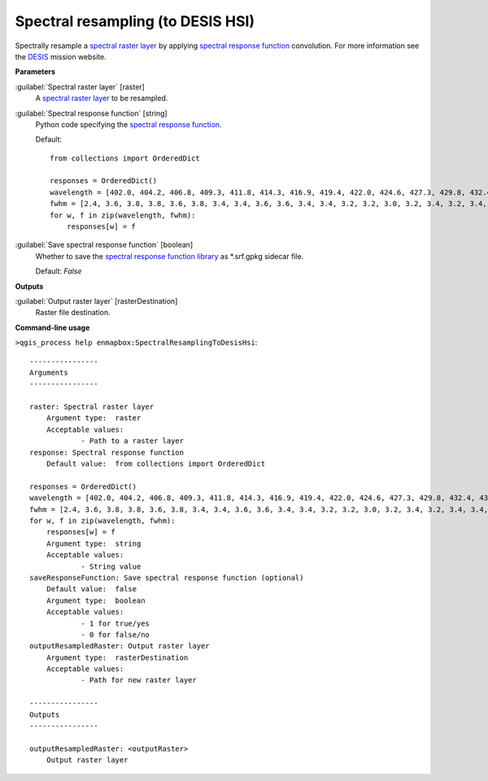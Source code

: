 .. _Spectral resampling (to DESIS HSI):

**********************************
Spectral resampling (to DESIS HSI)
**********************************

Spectrally resample a `spectral raster layer <https://enmap-box.readthedocs.io/en/latest/general/glossary.html#term-spectral-raster-layer>`_ by applying `spectral response function <https://enmap-box.readthedocs.io/en/latest/general/glossary.html#term-spectral-response-function>`_ convolution.
For more information see the `DESIS <https://www.dlr.de/eoc/desktopdefault.aspx/tabid-13618/23664_read-54267/>`_ mission website.

**Parameters**


:guilabel:`Spectral raster layer` [raster]
    A `spectral raster layer <https://enmap-box.readthedocs.io/en/latest/general/glossary.html#term-spectral-raster-layer>`_ to be resampled.


:guilabel:`Spectral response function` [string]
    Python code specifying the `spectral response function <https://enmap-box.readthedocs.io/en/latest/general/glossary.html#term-spectral-response-function>`_.

    Default::

        from collections import OrderedDict
        
        responses = OrderedDict()
        wavelength = [402.0, 404.2, 406.8, 409.3, 411.8, 414.3, 416.9, 419.4, 422.0, 424.6, 427.3, 429.8, 432.4, 434.9, 437.5, 439.9, 442.5, 445.1, 447.8, 450.3, 452.9, 455.6, 458.2, 460.7, 463.3, 465.8, 468.3, 470.7, 473.4, 475.9, 478.5, 481.3, 483.8, 486.4, 489.0, 491.6, 494.0, 496.5, 499.2, 501.8, 504.3, 506.9, 509.5, 512.2, 514.7, 517.2, 519.6, 522.2, 524.7, 527.3, 529.7, 532.3, 534.9, 537.5, 540.2, 542.7, 545.2, 547.7, 550.3, 552.9, 555.5, 558.1, 560.6, 563.2, 565.8, 568.4, 571.0, 573.5, 576.1, 578.6, 581.1, 583.7, 586.3, 588.8, 591.3, 594.0, 596.6, 599.1, 601.6, 604.2, 606.8, 609.2, 611.8, 614.3, 616.9, 619.5, 622.1, 624.7, 627.2, 629.7, 632.2, 634.7, 637.2, 639.8, 642.3, 644.9, 647.5, 650.0, 652.6, 655.2, 657.7, 660.2, 662.8, 665.3, 667.9, 670.5, 673.1, 675.8, 678.4, 680.9, 683.5, 685.9, 688.4, 690.9, 693.5, 696.2, 698.8, 701.5, 703.9, 706.7, 709.4, 711.8, 714.0, 716.4, 718.9, 721.6, 724.2, 726.9, 729.4, 732.1, 734.4, 736.9, 739.5, 742.0, 744.5, 747.2, 749.7, 752.3, 755.2, 757.7, 760.3, 763.0, 765.0, 767.5, 770.3, 772.7, 775.4, 778.0, 780.5, 783.0, 785.6, 788.2, 790.6, 793.1, 795.9, 798.4, 801.2, 804.0, 806.7, 809.1, 811.7, 814.3, 816.9, 819.8, 822.8, 824.2, 827.2, 829.2, 832.2, 834.9, 836.7, 840.1, 842.0, 844.7, 847.7, 850.0, 852.4, 855.4, 857.9, 860.3, 862.9, 865.4, 868.0, 870.6, 873.2, 875.8, 878.8, 881.5, 883.1, 885.3, 888.1, 890.9, 894.1, 896.0, 898.3, 901.2, 903.7, 906.0, 908.7, 911.6, 914.8, 916.6, 918.4, 921.0, 923.9, 927.1, 929.6, 931.9, 934.5, 937.3, 939.4, 942.0, 944.7, 947.3, 949.6, 951.9, 954.2, 957.3, 959.6, 962.3, 965.5, 968.1, 970.4, 972.9, 976.0, 978.7, 980.0, 981.9, 984.8, 988.9, 991.6, 993.1, 995.6, 997.9, 999.5]
        fwhm = [2.4, 3.6, 3.8, 3.8, 3.6, 3.8, 3.4, 3.4, 3.6, 3.6, 3.4, 3.4, 3.2, 3.2, 3.0, 3.2, 3.4, 3.2, 3.4, 3.4, 3.4, 3.6, 3.4, 3.4, 3.2, 3.2, 3.4, 3.2, 3.2, 3.4, 3.4, 3.4, 3.2, 3.2, 3.2, 3.2, 3.2, 3.2, 3.4, 3.4, 3.4, 3.6, 3.6, 3.4, 3.4, 3.4, 3.4, 3.4, 3.4, 3.6, 3.4, 3.4, 3.6, 3.6, 3.4, 3.4, 3.6, 3.6, 3.6, 3.4, 3.4, 3.4, 3.6, 3.6, 3.6, 3.6, 3.6, 3.6, 3.4, 3.4, 3.4, 3.4, 3.6, 3.6, 3.6, 3.6, 3.6, 3.4, 3.6, 3.6, 3.4, 3.4, 3.6, 3.4, 3.4, 3.4, 3.4, 3.4, 3.4, 3.4, 3.2, 3.4, 3.4, 3.4, 3.4, 3.6, 3.6, 3.4, 3.6, 3.4, 3.4, 3.4, 3.4, 3.4, 3.4, 3.4, 3.6, 3.6, 3.4, 3.4, 3.4, 3.4, 3.2, 3.4, 3.4, 3.4, 3.6, 3.6, 3.8, 3.6, 3.6, 4.0, 4.0, 3.8, 3.4, 3.4, 3.6, 3.4, 3.4, 3.2, 3.2, 3.4, 3.4, 3.2, 3.4, 3.4, 3.4, 3.4, 3.6, 3.4, 3.4, 3.6, 3.0, 3.4, 3.4, 3.4, 3.4, 3.6, 3.2, 3.4, 3.2, 3.4, 3.2, 3.4, 3.4, 3.4, 3.2, 3.0, 3.0, 3.0, 3.0, 3.0, 3.2, 3.6, 3.2, 3.0, 3.6, 2.8, 3.6, 2.6, 3.0, 3.4, 2.8, 3.4, 3.4, 3.0, 3.2, 3.2, 3.2, 3.0, 3.4, 3.2, 3.4, 3.4, 3.4, 3.6, 4.0, 3.0, 3.0, 3.4, 3.6, 3.6, 3.6, 3.2, 3.2, 3.6, 3.6, 3.0, 4.0, 4.0, 3.8, 3.0, 3.6, 4.0, 3.6, 3.4, 3.4, 3.2, 3.8, 3.4, 3.2, 3.8, 3.6, 3.6, 3.6, 3.0, 3.6, 3.4, 3.4, 3.4, 3.6, 3.8, 3.6, 3.4, 4.8, 3.6, 2.8, 4.0, 6.6, 4.2, 3.4, 3.0, 3.4, 3.4, 3.0]
        for w, f in zip(wavelength, fwhm):
            responses[w] = f

:guilabel:`Save spectral response function` [boolean]
    Whether to save the `spectral response function library <https://enmap-box.readthedocs.io/en/latest/general/glossary.html#term-spectral-response-function-library>`_ as *.srf.gpkg sidecar file.

    Default: *False*

**Outputs**


:guilabel:`Output raster layer` [rasterDestination]
    Raster file destination.

**Command-line usage**

``>qgis_process help enmapbox:SpectralResamplingToDesisHsi``::

    ----------------
    Arguments
    ----------------
    
    raster: Spectral raster layer
    	Argument type:	raster
    	Acceptable values:
    		- Path to a raster layer
    response: Spectral response function
    	Default value:	from collections import OrderedDict
    
    responses = OrderedDict()
    wavelength = [402.0, 404.2, 406.8, 409.3, 411.8, 414.3, 416.9, 419.4, 422.0, 424.6, 427.3, 429.8, 432.4, 434.9, 437.5, 439.9, 442.5, 445.1, 447.8, 450.3, 452.9, 455.6, 458.2, 460.7, 463.3, 465.8, 468.3, 470.7, 473.4, 475.9, 478.5, 481.3, 483.8, 486.4, 489.0, 491.6, 494.0, 496.5, 499.2, 501.8, 504.3, 506.9, 509.5, 512.2, 514.7, 517.2, 519.6, 522.2, 524.7, 527.3, 529.7, 532.3, 534.9, 537.5, 540.2, 542.7, 545.2, 547.7, 550.3, 552.9, 555.5, 558.1, 560.6, 563.2, 565.8, 568.4, 571.0, 573.5, 576.1, 578.6, 581.1, 583.7, 586.3, 588.8, 591.3, 594.0, 596.6, 599.1, 601.6, 604.2, 606.8, 609.2, 611.8, 614.3, 616.9, 619.5, 622.1, 624.7, 627.2, 629.7, 632.2, 634.7, 637.2, 639.8, 642.3, 644.9, 647.5, 650.0, 652.6, 655.2, 657.7, 660.2, 662.8, 665.3, 667.9, 670.5, 673.1, 675.8, 678.4, 680.9, 683.5, 685.9, 688.4, 690.9, 693.5, 696.2, 698.8, 701.5, 703.9, 706.7, 709.4, 711.8, 714.0, 716.4, 718.9, 721.6, 724.2, 726.9, 729.4, 732.1, 734.4, 736.9, 739.5, 742.0, 744.5, 747.2, 749.7, 752.3, 755.2, 757.7, 760.3, 763.0, 765.0, 767.5, 770.3, 772.7, 775.4, 778.0, 780.5, 783.0, 785.6, 788.2, 790.6, 793.1, 795.9, 798.4, 801.2, 804.0, 806.7, 809.1, 811.7, 814.3, 816.9, 819.8, 822.8, 824.2, 827.2, 829.2, 832.2, 834.9, 836.7, 840.1, 842.0, 844.7, 847.7, 850.0, 852.4, 855.4, 857.9, 860.3, 862.9, 865.4, 868.0, 870.6, 873.2, 875.8, 878.8, 881.5, 883.1, 885.3, 888.1, 890.9, 894.1, 896.0, 898.3, 901.2, 903.7, 906.0, 908.7, 911.6, 914.8, 916.6, 918.4, 921.0, 923.9, 927.1, 929.6, 931.9, 934.5, 937.3, 939.4, 942.0, 944.7, 947.3, 949.6, 951.9, 954.2, 957.3, 959.6, 962.3, 965.5, 968.1, 970.4, 972.9, 976.0, 978.7, 980.0, 981.9, 984.8, 988.9, 991.6, 993.1, 995.6, 997.9, 999.5]
    fwhm = [2.4, 3.6, 3.8, 3.8, 3.6, 3.8, 3.4, 3.4, 3.6, 3.6, 3.4, 3.4, 3.2, 3.2, 3.0, 3.2, 3.4, 3.2, 3.4, 3.4, 3.4, 3.6, 3.4, 3.4, 3.2, 3.2, 3.4, 3.2, 3.2, 3.4, 3.4, 3.4, 3.2, 3.2, 3.2, 3.2, 3.2, 3.2, 3.4, 3.4, 3.4, 3.6, 3.6, 3.4, 3.4, 3.4, 3.4, 3.4, 3.4, 3.6, 3.4, 3.4, 3.6, 3.6, 3.4, 3.4, 3.6, 3.6, 3.6, 3.4, 3.4, 3.4, 3.6, 3.6, 3.6, 3.6, 3.6, 3.6, 3.4, 3.4, 3.4, 3.4, 3.6, 3.6, 3.6, 3.6, 3.6, 3.4, 3.6, 3.6, 3.4, 3.4, 3.6, 3.4, 3.4, 3.4, 3.4, 3.4, 3.4, 3.4, 3.2, 3.4, 3.4, 3.4, 3.4, 3.6, 3.6, 3.4, 3.6, 3.4, 3.4, 3.4, 3.4, 3.4, 3.4, 3.4, 3.6, 3.6, 3.4, 3.4, 3.4, 3.4, 3.2, 3.4, 3.4, 3.4, 3.6, 3.6, 3.8, 3.6, 3.6, 4.0, 4.0, 3.8, 3.4, 3.4, 3.6, 3.4, 3.4, 3.2, 3.2, 3.4, 3.4, 3.2, 3.4, 3.4, 3.4, 3.4, 3.6, 3.4, 3.4, 3.6, 3.0, 3.4, 3.4, 3.4, 3.4, 3.6, 3.2, 3.4, 3.2, 3.4, 3.2, 3.4, 3.4, 3.4, 3.2, 3.0, 3.0, 3.0, 3.0, 3.0, 3.2, 3.6, 3.2, 3.0, 3.6, 2.8, 3.6, 2.6, 3.0, 3.4, 2.8, 3.4, 3.4, 3.0, 3.2, 3.2, 3.2, 3.0, 3.4, 3.2, 3.4, 3.4, 3.4, 3.6, 4.0, 3.0, 3.0, 3.4, 3.6, 3.6, 3.6, 3.2, 3.2, 3.6, 3.6, 3.0, 4.0, 4.0, 3.8, 3.0, 3.6, 4.0, 3.6, 3.4, 3.4, 3.2, 3.8, 3.4, 3.2, 3.8, 3.6, 3.6, 3.6, 3.0, 3.6, 3.4, 3.4, 3.4, 3.6, 3.8, 3.6, 3.4, 4.8, 3.6, 2.8, 4.0, 6.6, 4.2, 3.4, 3.0, 3.4, 3.4, 3.0]
    for w, f in zip(wavelength, fwhm):
        responses[w] = f
    	Argument type:	string
    	Acceptable values:
    		- String value
    saveResponseFunction: Save spectral response function (optional)
    	Default value:	false
    	Argument type:	boolean
    	Acceptable values:
    		- 1 for true/yes
    		- 0 for false/no
    outputResampledRaster: Output raster layer
    	Argument type:	rasterDestination
    	Acceptable values:
    		- Path for new raster layer
    
    ----------------
    Outputs
    ----------------
    
    outputResampledRaster: <outputRaster>
    	Output raster layer
    
    